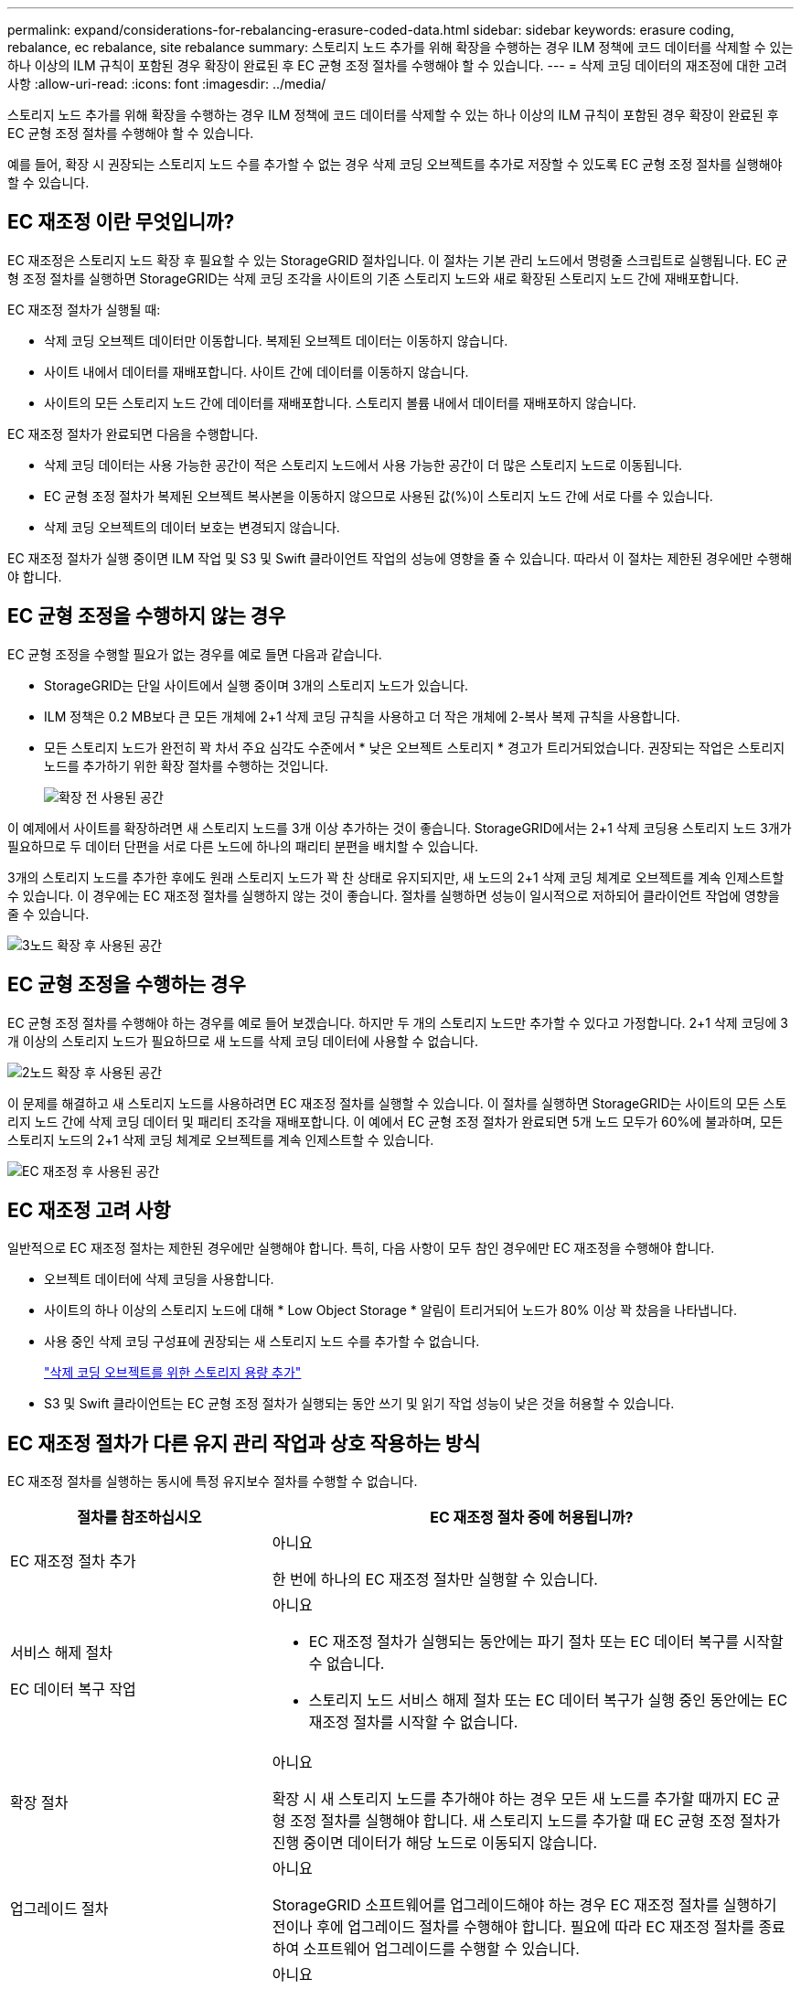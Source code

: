 ---
permalink: expand/considerations-for-rebalancing-erasure-coded-data.html 
sidebar: sidebar 
keywords: erasure coding, rebalance, ec rebalance, site rebalance 
summary: 스토리지 노드 추가를 위해 확장을 수행하는 경우 ILM 정책에 코드 데이터를 삭제할 수 있는 하나 이상의 ILM 규칙이 포함된 경우 확장이 완료된 후 EC 균형 조정 절차를 수행해야 할 수 있습니다. 
---
= 삭제 코딩 데이터의 재조정에 대한 고려사항
:allow-uri-read: 
:icons: font
:imagesdir: ../media/


[role="lead"]
스토리지 노드 추가를 위해 확장을 수행하는 경우 ILM 정책에 코드 데이터를 삭제할 수 있는 하나 이상의 ILM 규칙이 포함된 경우 확장이 완료된 후 EC 균형 조정 절차를 수행해야 할 수 있습니다.

예를 들어, 확장 시 권장되는 스토리지 노드 수를 추가할 수 없는 경우 삭제 코딩 오브젝트를 추가로 저장할 수 있도록 EC 균형 조정 절차를 실행해야 할 수 있습니다.



== EC 재조정 이란 무엇입니까?

EC 재조정은 스토리지 노드 확장 후 필요할 수 있는 StorageGRID 절차입니다. 이 절차는 기본 관리 노드에서 명령줄 스크립트로 실행됩니다. EC 균형 조정 절차를 실행하면 StorageGRID는 삭제 코딩 조각을 사이트의 기존 스토리지 노드와 새로 확장된 스토리지 노드 간에 재배포합니다.

EC 재조정 절차가 실행될 때:

* 삭제 코딩 오브젝트 데이터만 이동합니다. 복제된 오브젝트 데이터는 이동하지 않습니다.
* 사이트 내에서 데이터를 재배포합니다. 사이트 간에 데이터를 이동하지 않습니다.
* 사이트의 모든 스토리지 노드 간에 데이터를 재배포합니다. 스토리지 볼륨 내에서 데이터를 재배포하지 않습니다.


EC 재조정 절차가 완료되면 다음을 수행합니다.

* 삭제 코딩 데이터는 사용 가능한 공간이 적은 스토리지 노드에서 사용 가능한 공간이 더 많은 스토리지 노드로 이동됩니다.
* EC 균형 조정 절차가 복제된 오브젝트 복사본을 이동하지 않으므로 사용된 값(%)이 스토리지 노드 간에 서로 다를 수 있습니다.
* 삭제 코딩 오브젝트의 데이터 보호는 변경되지 않습니다.


EC 재조정 절차가 실행 중이면 ILM 작업 및 S3 및 Swift 클라이언트 작업의 성능에 영향을 줄 수 있습니다. 따라서 이 절차는 제한된 경우에만 수행해야 합니다.



== EC 균형 조정을 수행하지 않는 경우

EC 균형 조정을 수행할 필요가 없는 경우를 예로 들면 다음과 같습니다.

* StorageGRID는 단일 사이트에서 실행 중이며 3개의 스토리지 노드가 있습니다.
* ILM 정책은 0.2 MB보다 큰 모든 개체에 2+1 삭제 코딩 규칙을 사용하고 더 작은 개체에 2-복사 복제 규칙을 사용합니다.
* 모든 스토리지 노드가 완전히 꽉 차서 주요 심각도 수준에서 * 낮은 오브젝트 스토리지 * 경고가 트리거되었습니다. 권장되는 작업은 스토리지 노드를 추가하기 위한 확장 절차를 수행하는 것입니다.
+
image::../media/used_space_before_expansion.png[확장 전 사용된 공간]



이 예제에서 사이트를 확장하려면 새 스토리지 노드를 3개 이상 추가하는 것이 좋습니다. StorageGRID에서는 2+1 삭제 코딩용 스토리지 노드 3개가 필요하므로 두 데이터 단편을 서로 다른 노드에 하나의 패리티 분편을 배치할 수 있습니다.

3개의 스토리지 노드를 추가한 후에도 원래 스토리지 노드가 꽉 찬 상태로 유지되지만, 새 노드의 2+1 삭제 코딩 체계로 오브젝트를 계속 인제스트할 수 있습니다. 이 경우에는 EC 재조정 절차를 실행하지 않는 것이 좋습니다. 절차를 실행하면 성능이 일시적으로 저하되어 클라이언트 작업에 영향을 줄 수 있습니다.

image::../media/used_space_after_3_node_expansion.png[3노드 확장 후 사용된 공간]



== EC 균형 조정을 수행하는 경우

EC 균형 조정 절차를 수행해야 하는 경우를 예로 들어 보겠습니다. 하지만 두 개의 스토리지 노드만 추가할 수 있다고 가정합니다. 2+1 삭제 코딩에 3개 이상의 스토리지 노드가 필요하므로 새 노드를 삭제 코딩 데이터에 사용할 수 없습니다.

image::../media/used_space_after_2_node_expansion.png[2노드 확장 후 사용된 공간]

이 문제를 해결하고 새 스토리지 노드를 사용하려면 EC 재조정 절차를 실행할 수 있습니다. 이 절차를 실행하면 StorageGRID는 사이트의 모든 스토리지 노드 간에 삭제 코딩 데이터 및 패리티 조각을 재배포합니다. 이 예에서 EC 균형 조정 절차가 완료되면 5개 노드 모두가 60%에 불과하며, 모든 스토리지 노드의 2+1 삭제 코딩 체계로 오브젝트를 계속 인제스트할 수 있습니다.

image::../media/used_space_after_ec_rebalance.png[EC 재조정 후 사용된 공간]



== EC 재조정 고려 사항

일반적으로 EC 재조정 절차는 제한된 경우에만 실행해야 합니다. 특히, 다음 사항이 모두 참인 경우에만 EC 재조정을 수행해야 합니다.

* 오브젝트 데이터에 삭제 코딩을 사용합니다.
* 사이트의 하나 이상의 스토리지 노드에 대해 * Low Object Storage * 알림이 트리거되어 노드가 80% 이상 꽉 찼음을 나타냅니다.
* 사용 중인 삭제 코딩 구성표에 권장되는 새 스토리지 노드 수를 추가할 수 없습니다.
+
link:adding-storage-capacity-for-erasure-coded-objects.html["삭제 코딩 오브젝트를 위한 스토리지 용량 추가"]

* S3 및 Swift 클라이언트는 EC 균형 조정 절차가 실행되는 동안 쓰기 및 읽기 작업 성능이 낮은 것을 허용할 수 있습니다.




== EC 재조정 절차가 다른 유지 관리 작업과 상호 작용하는 방식

EC 재조정 절차를 실행하는 동시에 특정 유지보수 절차를 수행할 수 없습니다.

[cols="1a,2a"]
|===
| 절차를 참조하십시오 | EC 재조정 절차 중에 허용됩니까? 


 a| 
EC 재조정 절차 추가
 a| 
아니요

한 번에 하나의 EC 재조정 절차만 실행할 수 있습니다.



 a| 
서비스 해제 절차

EC 데이터 복구 작업
 a| 
아니요

* EC 재조정 절차가 실행되는 동안에는 파기 절차 또는 EC 데이터 복구를 시작할 수 없습니다.
* 스토리지 노드 서비스 해제 절차 또는 EC 데이터 복구가 실행 중인 동안에는 EC 재조정 절차를 시작할 수 없습니다.




 a| 
확장 절차
 a| 
아니요

확장 시 새 스토리지 노드를 추가해야 하는 경우 모든 새 노드를 추가할 때까지 EC 균형 조정 절차를 실행해야 합니다. 새 스토리지 노드를 추가할 때 EC 균형 조정 절차가 진행 중이면 데이터가 해당 노드로 이동되지 않습니다.



 a| 
업그레이드 절차
 a| 
아니요

StorageGRID 소프트웨어를 업그레이드해야 하는 경우 EC 재조정 절차를 실행하기 전이나 후에 업그레이드 절차를 수행해야 합니다. 필요에 따라 EC 재조정 절차를 종료하여 소프트웨어 업그레이드를 수행할 수 있습니다.



 a| 
어플라이언스 노드 클론 절차
 a| 
아니요

어플라이언스 스토리지 노드를 복제해야 하는 경우 새 노드를 추가할 때까지 EC 재조정 절차를 실행할 때까지 기다려야 합니다. 새 스토리지 노드를 추가할 때 EC 균형 조정 절차가 진행 중이면 데이터가 해당 노드로 이동되지 않습니다.



 a| 
핫픽스 절차
 a| 
예.

EC 재조정 절차가 실행되는 동안 StorageGRID 핫픽스를 적용할 수 있습니다.



 a| 
기타 유지보수 절차
 a| 
아니요

다른 유지보수 절차를 실행하기 전에 EC 재조정 절차를 종료해야 합니다.

|===


== EC 재조정 절차가 ILM과 상호 작용하는 방법

EC 재조정 절차가 실행되는 동안 기존 삭제 코딩 오브젝트의 위치를 변경할 수 있는 ILM을 변경하지 마십시오. 예를 들어 다른 삭제 코딩 프로필을 가진 ILM 규칙을 사용하지 마십시오. 이러한 ILM을 변경해야 하는 경우 EC 재조정 절차를 중단해야 합니다.

.관련 정보
link:rebalancing-erasure-coded-data-after-adding-storage-nodes.html["스토리지 노드를 추가한 후 삭제 코딩 데이터를 재조정합니다"]
